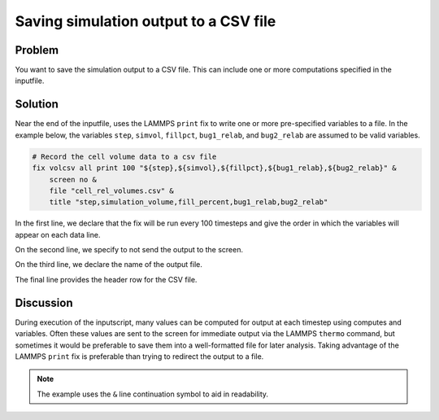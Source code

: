 Saving simulation output to a CSV file
======================================


Problem
-------

You want to save the simulation output to a CSV file. This can include one or more computations specified in the inputfile.

Solution
--------

Near the end of the inputfile, uses the LAMMPS ``print`` fix to write one or more pre-specified variables to a file.
In the example below, the variables ``step``, ``simvol``, ``fillpct``, ``bug1_relab``, and ``bug2_relab`` are assumed to be valid variables.

.. code-block::

    # Record the cell volume data to a csv file                                     
    fix volcsv all print 100 "${step},${simvol},${fillpct},${bug1_relab},${bug2_relab}" &
        screen no &                                                                 
        file "cell_rel_volumes.csv" &                                               
        title "step,simulation_volume,fill_percent,bug1_relab,bug2_relab"

In the first line, we declare that the fix will be run every 100 timesteps and give the order in which the variables will appear on each data line.

On the second line, we specify to not send the output to the screen.

On the third line, we declare the name of the output file.

The final line provides the header row for the CSV file.

Discussion
----------

During execution of the inputscript, many values can be computed for output at each timestep using computes and variables. Often these values are sent to the screen for immediate output via the LAMMPS ``thermo`` command, but sometimes it would be preferable to save them into a well-formatted file for later analysis. Taking advantage of the LAMMPS ``print`` fix is preferable than trying to redirect the output to a file.

.. note::
   The example uses the ``&`` line continuation symbol to aid in readability.

.. seealso::
   Details on how LAMMPS handles output
        `LAMMPS HowTo: output <https://docs.lammps.org/Howto_output.html>`_

